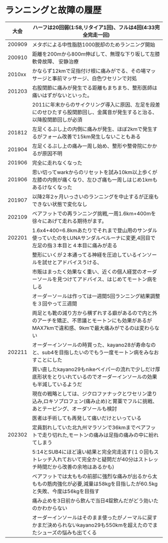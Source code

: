 * ランニングと故障の履歴
|--------+-----------------------------------------------------------------------------------------------------------------------------------------------------|
|   大会 | ハーフは20回弱(1:58,リタイア1回)、フルは4回(4:33完全完走一回)                                                                                      |
|--------+-----------------------------------------------------------------------------------------------------------------------------------------------------|
| 200909 | メタボによる中性脂肪1000脱却のためランニング開始                                                                                                    |
| 200910 | 距離を200mから800m伸ばして、無理な下り坂して左膝軟骨故障、 安静治療                                                                                 |
| 2010xx | かならず12kmで足指付け根に痛みがでる、その場マッサージと事前マッサージ、白色ワセリンで対処                                                          |
| 201203 | 右股関節に痛みが発生でる距離もまちまち、整形医師は痛いはずがないといった。                                                                          |
|        | 2011に年末からのサイクリング導入に原因、左足を段差にのせひたすら股関節回し、金属音が発生すると治る、以降股関節回しが必須                            |
| 201812 | 左足くるぶし上の内側に痛みが発生、ほぼ2kmで発生するがフォーム改善で15km発生しないこともある                                                         |
| 201904 | 左足くるぶし上の痛み一周し始め、整形や整骨院にかかるが原因不明                                                                                      |
| 201906 | 完全に走れなくなった                                                                                                                               |
| 201906 | 思い切ってwarkからのリセットを試み10km以上歩くが左膝の内側が痛くなり、左ひざ痛も一周しはじめ1kmもあるけなくなった                                  |
| 201907 | 以降2年2ヶ月いっさいのランニングを中止するが正座もできない状態で変化なし                                                                            |
| 202109 | ベアフットでの再ランニング挑戦,一周1.6km+400mを徐々にあげて走れる期待がます。                                                                       |
| 202201 | 1.6x4+400=6.8kmあたりでそれまで登山用のサンダル使っていたのをLUNAサンダルベルーナに変更,4回目で左足の指３本目と４本目に痛みが走る                   |
|        | 整形にいくが２本通ってる神経を圧迫しているインソールを試せとアドバイスうける、                                                                      |
|        | 市販はまったく効果なく重い、近くの個人経営のオーダーソールを見つけてアドバイス、はじめてモートン病をしる                                            |
|        | オーダーソールは作っては一週間5回ランニング結果調整を３回やって三週間                                                                               |
|        | 両足とも靴の減り方から横ずれする癖があるので内と外のアーチを矯正、不思議とモートンにも効果があるがMAX7kmで違和感、9kmで最大痛みがでるのは変わらない |
| 202211 | オーダーインソールの時買った、kayano28が寿命なのと、sub4を目指したいのでもう一度モートン病をみなおすことにした                                      |
|        | 買い直したkayano29もnikeベイパーの流れで少しだけ厚底形状をとりいれているのでオーダーインソールの効果も半減しているようだ                            |
|        | 現在の戦略としては、ジクロファナックとワセリン塗り込み,ロキソプロフェン(痛み止め)と胃薬でフルに挑戦、あとテーピング、オーダソールも検討             |
|        | 医者は手術しても再発して痛いだけといっている                                                                                                        |
| 202302 | 定員割れしていた北九州マラソンで36kmまでベアフットで走り切れた,モートンの痛みは足指の痛みの中に紛れてしまう                                         |
|        | 5:14とSUB4にほど遠い結果と完全完走逃す(１０回もストレッチ入れておいて完全かと疑問だが40分はストレッチ時間だから改善の余地はあるかも)                    |
|        | ベアフットでは太ももの前部に強烈な痛みが出るから太ももの筋肉強化が必要,減量は58kgを目指したが60.5kgと失敗、今度は56kgを目指す                                           |
|        | 痛み止めを3日前から飲んで当日4錠飲んだがどう効いたのかわからない                                                                                    |
|        | オーダーインソールはそのまま使ったがノーマルに戻すかまだ決められないkayano29も550kmを超えたのでまたシューズの悩みも出てくる                                                                                    |
|--------+-----------------------------------------------------------------------------------------------------------------------------------------------------|
